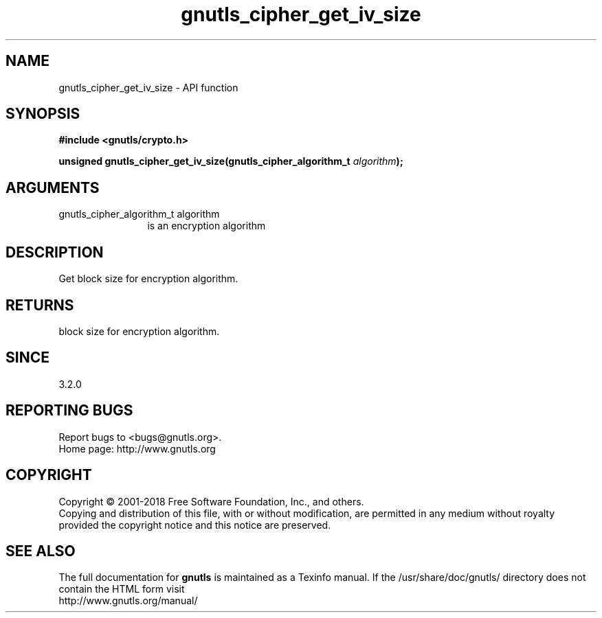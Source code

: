 .\" DO NOT MODIFY THIS FILE!  It was generated by gdoc.
.TH "gnutls_cipher_get_iv_size" 3 "3.6.4" "gnutls" "gnutls"
.SH NAME
gnutls_cipher_get_iv_size \- API function
.SH SYNOPSIS
.B #include <gnutls/crypto.h>
.sp
.BI "unsigned gnutls_cipher_get_iv_size(gnutls_cipher_algorithm_t " algorithm ");"
.SH ARGUMENTS
.IP "gnutls_cipher_algorithm_t algorithm" 12
is an encryption algorithm
.SH "DESCRIPTION"
Get block size for encryption algorithm.
.SH "RETURNS"
block size for encryption algorithm.
.SH "SINCE"
3.2.0
.SH "REPORTING BUGS"
Report bugs to <bugs@gnutls.org>.
.br
Home page: http://www.gnutls.org

.SH COPYRIGHT
Copyright \(co 2001-2018 Free Software Foundation, Inc., and others.
.br
Copying and distribution of this file, with or without modification,
are permitted in any medium without royalty provided the copyright
notice and this notice are preserved.
.SH "SEE ALSO"
The full documentation for
.B gnutls
is maintained as a Texinfo manual.
If the /usr/share/doc/gnutls/
directory does not contain the HTML form visit
.B
.IP http://www.gnutls.org/manual/
.PP
